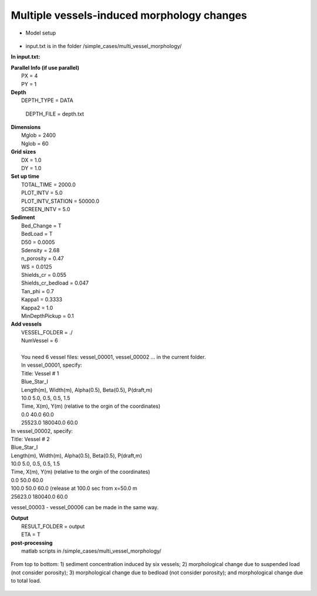 Multiple vessels-induced morphology changes 
##############################################

* Model setup

.. figure:: images/simple_cases/layout_multi_vessel.jpg
    :width: 500px
    :align: center
    :height: 120px
    :alt: alternate text
    :figclass: align-center
   
* input.txt
  is in the folder /simple_cases/multi_vessel_morphology/

**In input.txt:**

|  **Parallel Info (if use parallel)**  
|   PX = 4 
|   PY = 1

|  **Depth**
|   DEPTH_TYPE = DATA

  DEPTH_FILE = depth.txt

|  **Dimensions**
|   Mglob = 2400
|   Nglob = 60

|  **Grid sizes**
|   DX = 1.0
|   DY = 1.0

|  **Set up time**
|   TOTAL_TIME = 2000.0
|   PLOT_INTV = 5.0
|   PLOT_INTV_STATION = 50000.0
|   SCREEN_INTV = 5.0

|  **Sediment**
|   Bed_Change = T
|   BedLoad = T
|   D50 = 0.0005
|   Sdensity = 2.68
|   n_porosity = 0.47
|   WS = 0.0125
|   Shields_cr = 0.055
|   Shields_cr_bedload = 0.047
|   Tan_phi = 0.7
|   Kappa1 = 0.3333
|   Kappa2 = 1.0
|   MinDepthPickup = 0.1 

|  **Add vessels**
|   VESSEL_FOLDER = ./
|   NumVessel = 6
| 
|   You need 6 vessel files: vessel_00001, vessel_00002 ... in the current folder. 
|   In vessel_00001, specify:
|   Title: Vessel # 1
|   Blue_Star_I
|   Length(m), Width(m), Alpha(0.5), Beta(0.5), P(draft,m)
|   10.0  5.0, 0.5, 0.5, 1.5
|   Time, X(m), Y(m)  (relative to the orgin of the coordinates)
|   0.0   40.0   60.0
|   25523.0  180040.0  60.0

|   In vessel_00002, specify:
|   Title: Vessel # 2
|   Blue_Star_I
|   Length(m), Width(m), Alpha(0.5), Beta(0.5), P(draft,m)
|   10.0  5.0, 0.5, 0.5, 1.5
|   Time, X(m), Y(m)  (relative to the orgin of the coordinates)
|   0.0   50.0   60.0
|   100.0   50.0   60.0 (release at 100.0 sec from x=50.0 m
|   25623.0  180040.0  60.0

vessel_00003 - vessel_00006 can be made in the same way. 

|  **Output**
|   RESULT_FOLDER = output
|   ETA = T

|  **post-processing**
|   matlab scripts in /simple_cases/multi_vessel_morphology/

.. figure:: images/simple_cases/multi_wave_morpho.jpg
    :width: 400px
    :align: center
    :height: 500px
    :alt: alternate text
    :figclass: align-center

    From top to bottom: 1) sediment concentration induced by six vessels; 2) morphological change due to suspended load (not consider porosity); 3) morphological change due to bedload (not consider porosity); and morphological change due to total load.


